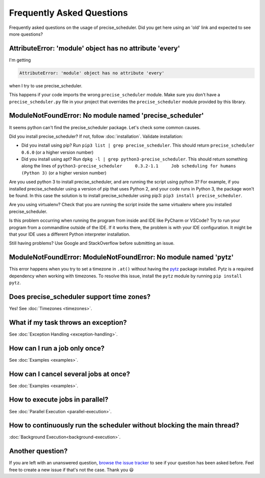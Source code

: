 Frequently Asked Questions
==========================

Frequently asked questions on the usage of precise_scheduler.
Did you get here using an 'old' link and expected to see more questions?

AttributeError: 'module' object has no attribute 'every'
--------------------------------------------------------

I'm getting

.. code-block:: text

    AttributeError: 'module' object has no attribute 'every'

when I try to use precise_scheduler.

This happens if your code imports the wrong ``precise_scheduler`` module.
Make sure you don't have a ``precise_scheduler.py`` file in your project that overrides the ``precise_scheduler`` module provided by this library.


ModuleNotFoundError: No module named 'precise_scheduler'
-----------------------------------------------

It seems python can't find the precise_scheduler package. Let's check some common causes.

Did you install precise_scheduler? If not, follow :doc:`installation`. Validate installation:

* Did you install using pip? Run ``pip3 list | grep precise_scheduler``. This should return ``precise_scheduler   0.6.0`` (or a higher version number)
* Did you install using apt? Run ``dpkg -l | grep python3-precise_scheduler``. This should return something along the lines of ``python3-precise_scheduler     0.3.2-1.1     Job scheduling for humans (Python 3)`` (or a higher version number)

Are you used python 3 to install precise_scheduler, and are running the script using python 3?
For example, if you installed precise_scheduler using a version of pip that uses Python 2, and your code runs in Python 3, the package won't be found.
In this case the solution is to install precise_scheduler using pip3: ``pip3 install precise_scheduler``.

Are you using virtualenv? Check that you are running the script inside the same virtualenv where you installed precise_scheduler.

Is this problem occurring when running the program from inside and IDE like PyCharm or VSCode?
Try to run your program from a commandline outside of the IDE.
If it works there, the problem is with your IDE configuration.
It might be that your IDE uses a different Python interpreter installation.

Still having problems? Use Google and StackOverflow before submitting an issue.

ModuleNotFoundError: ModuleNotFoundError: No module named 'pytz'
----------------------------------------------------------------

This error happens when you try to set a timezone in ``.at()`` without having the `pytz <https://pypi.org/project/pytz/>`_ package installed.
Pytz is a required dependency when working with timezones.
To resolve this issue, install the ``pytz`` module by running ``pip install pytz``.

Does precise_scheduler support time zones?
---------------------------------
Yes! See :doc:`Timezones <timezones>`.

What if my task throws an exception?
------------------------------------
See :doc:`Exception Handling <exception-handling>`.

How can I run a job only once?
------------------------------
See :doc:`Examples <examples>`.

How can I cancel several jobs at once?
--------------------------------------
See :doc:`Examples <examples>`.

How to execute jobs in parallel?
--------------------------------
See :doc:`Parallel Execution <parallel-execution>`.

How to continuously run the scheduler without blocking the main thread?
-----------------------------------------------------------------------
:doc:`Background Execution<background-execution>`.

Another question?
-----------------
If you are left with an unanswered question, `browse the issue tracker <https://github.com/bibinvargheset/precise_scheduler/issues>`_ to see if your question has been asked before.
Feel free to create a new issue if that's not the case. Thank you 😃